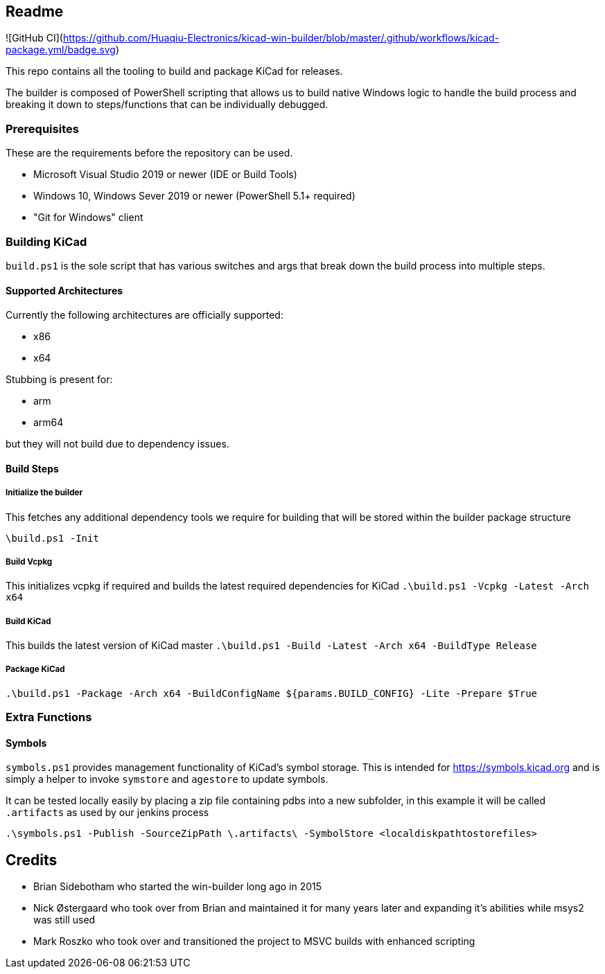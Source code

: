 == Readme

![GitHub CI](https://github.com/Huaqiu-Electronics/kicad-win-builder/blob/master/.github/workflows/kicad-package.yml/badge.svg)

This repo contains all the tooling to build and package KiCad for releases.

The builder is composed of PowerShell scripting that allows us to build native Windows logic to handle the build process
and breaking it down to steps/functions that can be individually debugged.

=== Prerequisites

These are the requirements before the repository can be used.

- Microsoft Visual Studio 2019 or newer (IDE or Build Tools)
- Windows 10, Windows Sever 2019 or newer (PowerShell 5.1+ required)
- "Git for Windows" client

=== Building KiCad

`build.ps1` is the sole script that has various switches and args that break down the build process into
multiple steps.

==== Supported Architectures
Currently the following architectures are officially supported:

- x86
- x64

Stubbing is present for:

- arm
- arm64

but they will not build due to dependency issues.

==== Build Steps

===== Initialize the builder
This fetches any additional dependency tools we require for building that will be stored within the builder package structure

`\build.ps1 -Init`

===== Build Vcpkg
This initializes vcpkg if required and builds the latest required dependencies for KiCad
`.\build.ps1 -Vcpkg -Latest -Arch x64`

===== Build KiCad
This builds the latest version of KiCad master
`.\build.ps1  -Build -Latest -Arch x64 -BuildType Release`

===== Package KiCad
`.\build.ps1 -Package -Arch x64 -BuildConfigName ${params.BUILD_CONFIG} -Lite -Prepare $True`



=== Extra Functions

==== Symbols

`symbols.ps1` provides management functionality of KiCad's symbol storage. 
This is intended for https://symbols.kicad.org and is simply a helper to invoke `symstore` and `agestore` to update symbols.

It can be tested locally easily by placing a zip file containing pdbs into a new subfolder, in this example it will be called `.artifacts` as used
by our jenkins process

`.\symbols.ps1 -Publish -SourceZipPath \.artifacts\ -SymbolStore <localdiskpathtostorefiles>`

== Credits
- Brian Sidebotham who started the win-builder long ago in 2015
- Nick Østergaard who took over from Brian and maintained it for many years later and expanding it's abilities while msys2 was still used
- Mark Roszko who took over and transitioned the project to MSVC builds with enhanced scripting